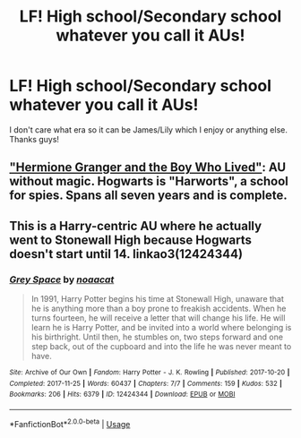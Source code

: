 #+TITLE: LF! High school/Secondary school whatever you call it AUs!

* LF! High school/Secondary school whatever you call it AUs!
:PROPERTIES:
:Author: RavenclawHufflepuff
:Score: 2
:DateUnix: 1562535961.0
:DateShort: 2019-Jul-08
:FlairText: Request
:END:
I don't care what era so it can be James/Lily which I enjoy or anything else. Thanks guys!


** [[https://www.tthfanfic.org/story.php?no=30822]["Hermione Granger and the Boy Who Lived"]]: AU without magic. Hogwarts is "Harworts", a school for spies. Spans all seven years and is complete.
:PROPERTIES:
:Author: Starfox5
:Score: 4
:DateUnix: 1562536608.0
:DateShort: 2019-Jul-08
:END:


** This is a Harry-centric AU where he actually went to Stonewall High because Hogwarts doesn't start until 14. linkao3(12424344)
:PROPERTIES:
:Author: Efficient_Assistant
:Score: 3
:DateUnix: 1562545954.0
:DateShort: 2019-Jul-08
:END:

*** [[https://archiveofourown.org/works/12424344][*/Grey Space/*]] by [[https://www.archiveofourown.org/users/noaacat/pseuds/noaacat][/noaacat/]]

#+begin_quote
  In 1991, Harry Potter begins his time at Stonewall High, unaware that he is anything more than a boy prone to freakish accidents. When he turns fourteen, he will receive a letter that will change his life. He will learn he is Harry Potter, and be invited into a world where belonging is his birthright. Until then, he stumbles on, two steps forward and one step back, out of the cupboard and into the life he was never meant to have.
#+end_quote

^{/Site/:} ^{Archive} ^{of} ^{Our} ^{Own} ^{*|*} ^{/Fandom/:} ^{Harry} ^{Potter} ^{-} ^{J.} ^{K.} ^{Rowling} ^{*|*} ^{/Published/:} ^{2017-10-20} ^{*|*} ^{/Completed/:} ^{2017-11-25} ^{*|*} ^{/Words/:} ^{60437} ^{*|*} ^{/Chapters/:} ^{7/7} ^{*|*} ^{/Comments/:} ^{159} ^{*|*} ^{/Kudos/:} ^{532} ^{*|*} ^{/Bookmarks/:} ^{206} ^{*|*} ^{/Hits/:} ^{6379} ^{*|*} ^{/ID/:} ^{12424344} ^{*|*} ^{/Download/:} ^{[[https://archiveofourown.org/downloads/12424344/Grey%20Space.epub?updated_at=1544388795][EPUB]]} ^{or} ^{[[https://archiveofourown.org/downloads/12424344/Grey%20Space.mobi?updated_at=1544388795][MOBI]]}

--------------

*FanfictionBot*^{2.0.0-beta} | [[https://github.com/tusing/reddit-ffn-bot/wiki/Usage][Usage]]
:PROPERTIES:
:Author: FanfictionBot
:Score: 2
:DateUnix: 1562545974.0
:DateShort: 2019-Jul-08
:END:
